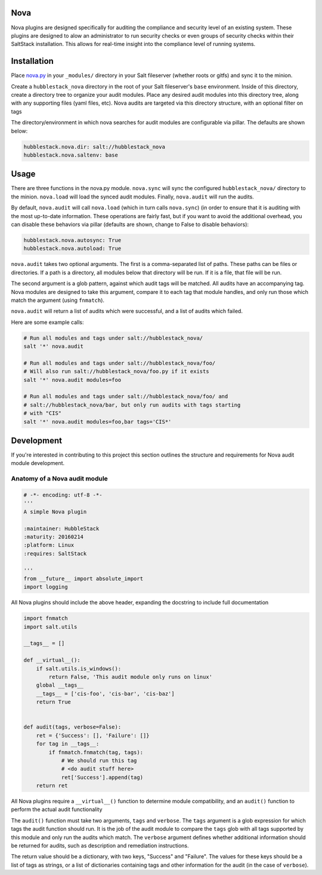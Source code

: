 Nova
====

Nova plugins are designed specifically for auditing the compliance and security level
of an existing system. These plugins are designed to alow an administrator to
run security checks or even groups of security checks within their SaltStack
installation. This allows for real-time insight into the compliance level of
running systems.

Installation
============

Place `nova.py <_modules/nova.py>`_ in your ``_modules/`` directory in your Salt
fileserver (whether roots or gitfs) and sync it to the minion.

Create a ``hubblestack_nova`` directory in the root of your Salt fileserver's
``base`` environment. Inside of this directory, create a directory tree to
organize your audit modules. Place any desired audit modules into this
directory tree, along with any supporting files (yaml files, etc). Nova audits
are targeted via this directory structure, with an optional filter on tags

The directory/environment in which nova searches for audit modules are
configurable via pillar. The defaults are shown below:

.. code-block:: yaml

    hubblestack.nova.dir: salt://hubblestack_nova
    hubblestack.nova.saltenv: base

Usage
=====

There are three functions in the nova.py module. ``nova.sync`` will sync the
configured ``hubblestack_nova/`` directory to the minion. ``nova.load`` will
load the synced audit modules.  Finally, ``nova.audit`` will run the audits.

By default, ``nova.audit`` will call ``nova.load`` (which in turn calls
``nova.sync``) (in order to ensure that it is auditing with the most up-to-date
information. These operations are fairly fast, but if you want to avoid the
additional overhead, you can disable these behaviors via pillar (defaults are
shown, change to False to disable behaviors):

.. code-block:: yaml

    hubblestack.nova.autosync: True
    hubblestack.nova.autoload: True

``nova.audit`` takes two optional arguments. The first is a comma-separated
list of paths.  These paths can be files or directories. If a path is a
directory, all modules below that directory will be run. If it is a file, that
file will be run.

The second argument is a glob pattern, against which audit tags will be
matched. All audits have an accompanying tag. Nova modules are designed to take
this argument, compare it to each tag that module handles, and only run those
which match the argument (using ``fnmatch``).

``nova.audit`` will return a list of audits which were successful, and a list
of audits which failed.

Here are some example calls:

.. code-block:: bash

    # Run all modules and tags under salt://hubblestack_nova/
    salt '*' nova.audit

    # Run all modules and tags under salt://hubblestack_nova/foo/
    # Will also run salt://hubblestack_nova/foo.py if it exists
    salt '*' nova.audit modules=foo

    # Run all modules and tags under salt://hubblestack_nova/foo/ and
    # salt://hubblestack_nova/bar, but only run audits with tags starting
    # with "CIS"
    salt '*' nova.audit modules=foo,bar tags='CIS*'

Development
===========

If you're interested in contributing to this project this section outlines the
structure and requirements for Nova audit module development.

Anatomy of a Nova audit module
------------------------------

.. code-block:: python

    # -*- encoding: utf-8 -*-
    '''
    A simple Nova plugin

    :maintainer: HubbleStack
    :maturity: 20160214
    :platform: Linux
    :requires: SaltStack

    '''
    from __future__ import absolute_import
    import logging

All Nova plugins should include the above header, expanding the docstring to
include full documentation


.. code-block:: python

    import fnmatch
    import salt.utils

    __tags__ = []

    def __virtual__():
        if salt.utils.is_windows():
            return False, 'This audit module only runs on linux'
        global __tags__
        __tags__ = ['cis-foo', 'cis-bar', 'cis-baz']
        return True


    def audit(tags, verbose=False):
        ret = {'Success': [], 'Failure': []}
        for tag in __tags__:
            if fnmatch.fnmatch(tag, tags):
                # We should run this tag
                # <do audit stuff here>
                ret['Success'].append(tag)
        return ret


All Nova plugins require a ``__virtual__()`` function to determine module
compatibility, and an ``audit()`` function to perform the actual audit
functionality

The ``audit()`` function must take two arguments, ``tags`` and
``verbose``. The ``tags`` argument is a glob expression for which tags
the audit function should run. It is the job of the audit module to compare the
``tags`` glob with all tags supported by this module and only run the audits
which match. The ``verbose`` argument defines whether additional
information should be returned for audits, such as description and
remediation instructions.

The return value should be a dictionary, with two keys, "Success" and
"Failure".  The values for these keys should be a list of tags as strings, or a
list of dictionaries containing tags and other information for the audit (in
the case of ``verbose``).
